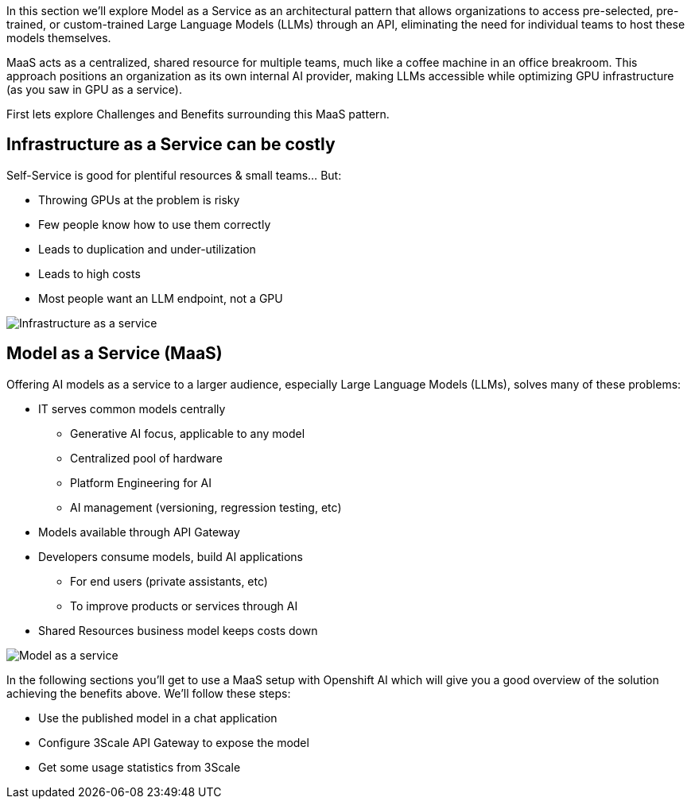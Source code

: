In this section we'll explore Model as a Service as an architectural pattern that allows organizations to access pre-selected, pre-trained, or custom-trained Large Language Models (LLMs) through an API, eliminating the need for individual teams to host these models themselves. 

MaaS acts as a centralized, shared resource for multiple teams, much like a coffee machine in an office breakroom. This approach positions an organization as its own internal AI provider, making LLMs accessible while optimizing GPU infrastructure (as you saw in GPU as a service).

First lets explore Challenges and Benefits surrounding this MaaS pattern.

== Infrastructure as a Service can be costly

Self-Service is good for plentiful resources & small teams…​ But:

* Throwing GPUs at the problem is risky
* Few people know how to use them correctly
* Leads to duplication and under-utilization
* Leads to high costs
* Most people want an LLM endpoint, not a GPU

image::100_infra_as_service.png[Infrastructure as a service] 

== Model as a Service (MaaS)

Offering AI models as a service to a larger audience, especially Large Language Models (LLMs), solves many of these problems:

* IT serves common models centrally
** Generative AI focus, applicable to any model
** Centralized pool of hardware
** Platform Engineering for AI
** AI management (versioning, regression testing, etc)

* Models available through API Gateway

* Developers consume models, build AI applications
** For end users (private assistants, etc)
** To improve products or services through AI

* Shared Resources business model keeps costs down

image::100_model_as_a_service.png[Model as a service] 


In the following sections you'll get to use a MaaS setup with Openshift AI which will give you a good overview of the solution achieving the benefits above. We'll follow these steps:

* Use the published model in a chat application

* Configure 3Scale API Gateway to expose the model

* Get some usage statistics from 3Scale

